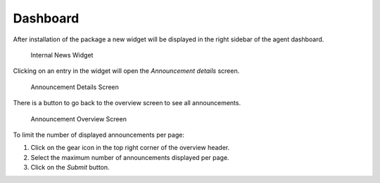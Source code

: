 Dashboard
=========

After installation of the package a new widget will be displayed in the right sidebar of the agent dashboard.

.. figure:: images/dashboard-news-internal-news-widget.png
   :alt: Internal News Widget

   Internal News Widget

Clicking on an entry in the widget will open the *Announcement details* screen.

.. figure:: images/dashboard-news-announcement-details.png
   :alt: Announcement Details Screen

   Announcement Details Screen

There is a button to go back to the overview screen to see all announcements.

.. figure:: images/dashboard-news-announcement-overview.png
   :alt: Announcement Overview Screen

   Announcement Overview Screen

To limit the number of displayed announcements per page:

1. Click on the gear icon in the top right corner of the overview header.
2. Select the maximum number of announcements displayed per page.
3. Click on the *Submit* button.
